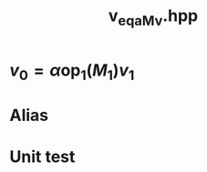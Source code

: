 #+Title: v_eq_aMv.hpp
#+Call: Setup()
#+Call: HomeUp()

* $v_0 = \alpha \text{op}_1(M_1) v_1$
#+Index:Known Patterns!$v_0 = \alpha \text{op}_1(M_1) v_1$

# file:v_eq_aMv.hpp::BEGIN_assign
#+Call: Extract("v_eq_aMv.hpp","assign")

* Alias

# file:v_eq_aMv.hpp::BEGIN_assign
#+Call: Extract("v_eq_aMv.hpp","alias")

* Unit test

  # +Include: "../../../test/LinearAlgebra/expr/v_eq_aMv.cpp" src cpp

